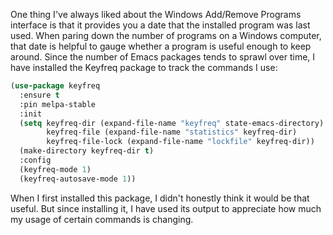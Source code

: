 One thing I've always liked about the Windows Add/Remove Programs interface is that it provides you a date that the installed program was last used. When paring down the number of programs on a Windows computer, that date is helpful to gauge whether a program is useful enough to keep around. Since the number of Emacs packages tends to sprawl over time, I have installed the Keyfreq package to track the commands I use:

#+BEGIN_SRC emacs-lisp
  (use-package keyfreq
    :ensure t
    :pin melpa-stable
    :init
    (setq keyfreq-dir (expand-file-name "keyfreq" state-emacs-directory)
          keyfreq-file (expand-file-name "statistics" keyfreq-dir) 
          keyfreq-file-lock (expand-file-name "lockfile" keyfreq-dir))
    (make-directory keyfreq-dir t)
    :config
    (keyfreq-mode 1)
    (keyfreq-autosave-mode 1))
#+END_SRC

#+RESULTS:
: t

When I first installed this package, I didn't honestly think it would be that useful. But since installing it, I have used its output to appreciate how much my usage of certain commands is changing.
